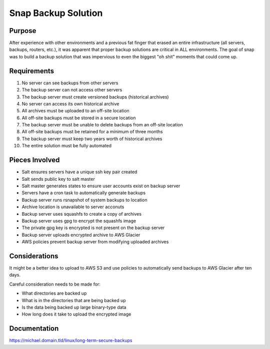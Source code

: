 Snap Backup Solution
====================

Purpose
-------

After experience with other environments and a previous fat finger that erased
an entire infrastructure (all servers, backups, routers, etc.), it was apparent
that proper backup solutions are critical in ALL environments. The goal of snap
was to build a backup solution that was impervious to even the biggest "oh shit"
moments that could come up.

Requirements
------------

1. No server can see backups from other servers
#. The backup server can not access other servers
#. The backup server must create versioned backups (historical archives)
#. No server can access its own historical archive
#. All archives must be uploaded to an off-site location
#. All off-site backups must be stored in a secure location
#. The backup server must be unable to delete backups from an off-site location
#. All off-site backups must be retained for a minimum of three months
#. The backup server must keep two years worth of historical archives
#. The entire solution must be fully automated

Pieces Involved
---------------

* Salt ensures servers have a unique ssh key pair created
* Salt sends public key to salt master
* Salt master generates states to ensure user accounts exist on backup server
* Servers have a cron task to automatically generate backups
* Backup server runs rsnapshot of system backups to location
* Archive location is unavailable to server acconuts
* Backup server uses squashfs to create a copy of archives
* Backup server uses gpg to encrypt the squashfs image
* The private gpg key is encrypted is not present on the backup server
* Backup server uploads encrypted archive to AWS Glacier
* AWS policies prevent backup server from modifying uploaded archives

Considerations
--------------

It might be a better idea to upload to AWS S3 and use policies to automatically
send backups to AWS Glacier after ten days.

Careful consideration needs to be made for:

* What directories are backed up
* What is in the directories that are being backed up
* Is the data being backed up large binary-type data
* How long does it take to upload the encrypted image

Documentation
-------------

https://michael.domain.tld/linux/long-term-secure-backups
